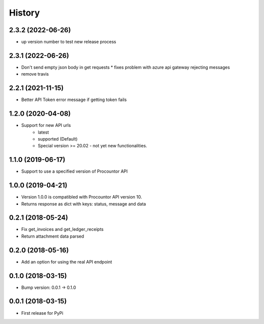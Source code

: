 =======
History
=======

2.3.2 (2022-06-26)
------------------

* up version number to test new release process

2.3.1 (2022-06-26)
------------------

* Don't send empty json body in get requests
  * fixes problem with azure api gateway rejecting messages
* remove travis

2.2.1 (2021-11-15)
------------------

* Better API Token error message if getting token fails

1.2.0 (2020-04-08)
------------------

* Support for new API urls
    * latest
    * supported (Default)
    * Special version >= 20.02 - not yet new functionalities.

1.1.0 (2019-06-17)
------------------

* Support to use a specified version of Procountor API

1.0.0 (2019-04-21)
------------------

* Version 1.0.0 is compatibled with Procountor API version 10.
* Returns response as dict with keys: status, message and data

0.2.1 (2018-05-24)
------------------

* Fix get_invoices and get_ledger_receipts
* Return attachment data parsed


0.2.0 (2018-05-16)
------------------

* Add an option for using the real API endpoint


0.1.0 (2018-03-15)
------------------

* Bump version: 0.0.1 -> 0.1.0


0.0.1 (2018-03-15)
------------------

* First release for PyPi
